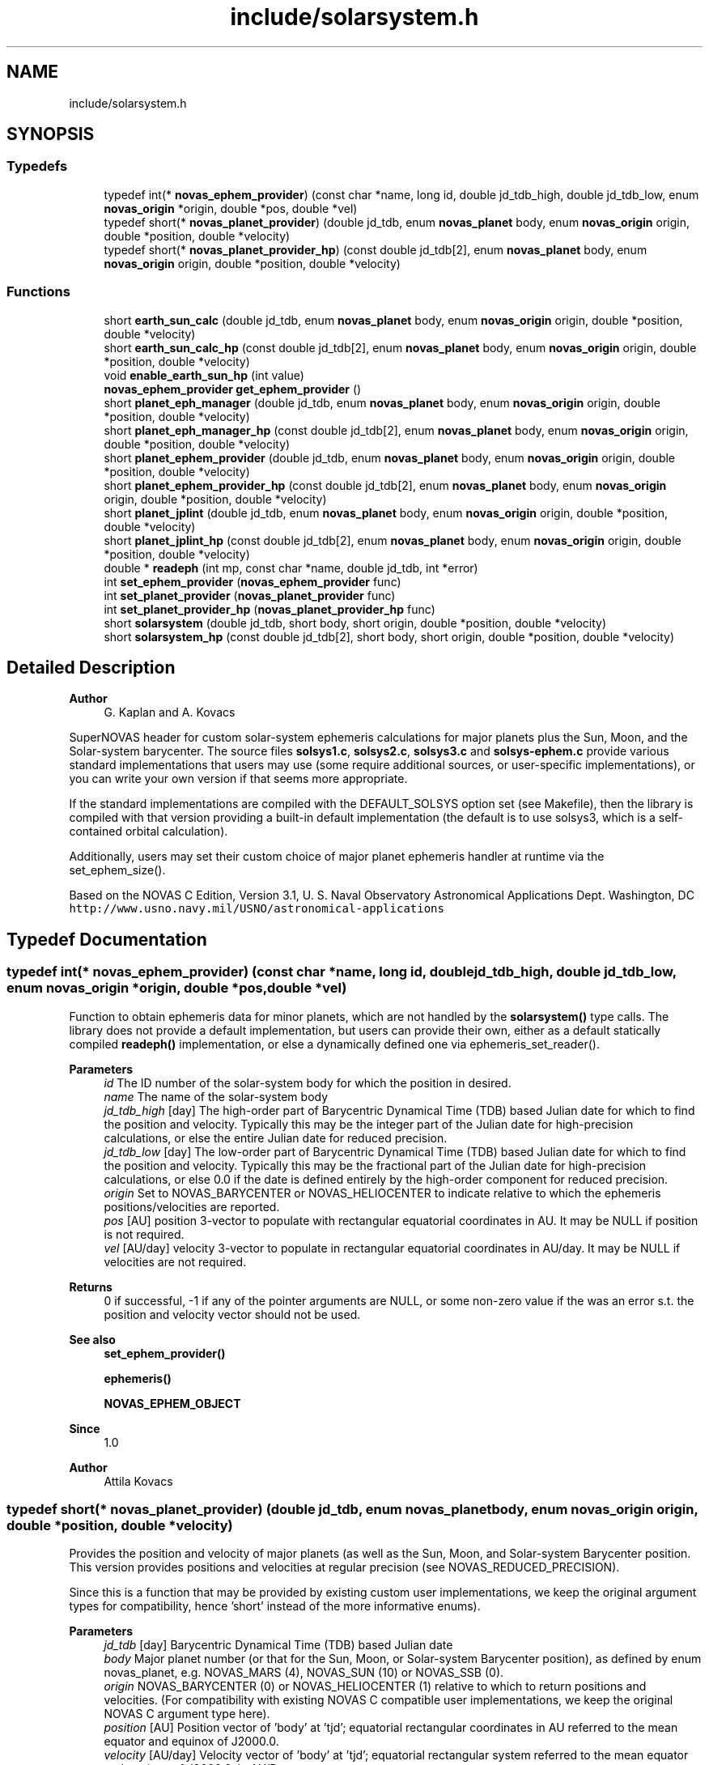 .TH "include/solarsystem.h" 3 "Version v1.0" "SuperNOVAS" \" -*- nroff -*-
.ad l
.nh
.SH NAME
include/solarsystem.h
.SH SYNOPSIS
.br
.PP
.SS "Typedefs"

.in +1c
.ti -1c
.RI "typedef int(* \fBnovas_ephem_provider\fP) (const char *name, long id, double jd_tdb_high, double jd_tdb_low, enum \fBnovas_origin\fP *origin, double *pos, double *vel)"
.br
.ti -1c
.RI "typedef short(* \fBnovas_planet_provider\fP) (double jd_tdb, enum \fBnovas_planet\fP body, enum \fBnovas_origin\fP origin, double *position, double *velocity)"
.br
.ti -1c
.RI "typedef short(* \fBnovas_planet_provider_hp\fP) (const double jd_tdb[2], enum \fBnovas_planet\fP body, enum \fBnovas_origin\fP origin, double *position, double *velocity)"
.br
.in -1c
.SS "Functions"

.in +1c
.ti -1c
.RI "short \fBearth_sun_calc\fP (double jd_tdb, enum \fBnovas_planet\fP body, enum \fBnovas_origin\fP origin, double *position, double *velocity)"
.br
.ti -1c
.RI "short \fBearth_sun_calc_hp\fP (const double jd_tdb[2], enum \fBnovas_planet\fP body, enum \fBnovas_origin\fP origin, double *position, double *velocity)"
.br
.ti -1c
.RI "void \fBenable_earth_sun_hp\fP (int value)"
.br
.ti -1c
.RI "\fBnovas_ephem_provider\fP \fBget_ephem_provider\fP ()"
.br
.ti -1c
.RI "short \fBplanet_eph_manager\fP (double jd_tdb, enum \fBnovas_planet\fP body, enum \fBnovas_origin\fP origin, double *position, double *velocity)"
.br
.ti -1c
.RI "short \fBplanet_eph_manager_hp\fP (const double jd_tdb[2], enum \fBnovas_planet\fP body, enum \fBnovas_origin\fP origin, double *position, double *velocity)"
.br
.ti -1c
.RI "short \fBplanet_ephem_provider\fP (double jd_tdb, enum \fBnovas_planet\fP body, enum \fBnovas_origin\fP origin, double *position, double *velocity)"
.br
.ti -1c
.RI "short \fBplanet_ephem_provider_hp\fP (const double jd_tdb[2], enum \fBnovas_planet\fP body, enum \fBnovas_origin\fP origin, double *position, double *velocity)"
.br
.ti -1c
.RI "short \fBplanet_jplint\fP (double jd_tdb, enum \fBnovas_planet\fP body, enum \fBnovas_origin\fP origin, double *position, double *velocity)"
.br
.ti -1c
.RI "short \fBplanet_jplint_hp\fP (const double jd_tdb[2], enum \fBnovas_planet\fP body, enum \fBnovas_origin\fP origin, double *position, double *velocity)"
.br
.ti -1c
.RI "double * \fBreadeph\fP (int mp, const char *name, double jd_tdb, int *error)"
.br
.ti -1c
.RI "int \fBset_ephem_provider\fP (\fBnovas_ephem_provider\fP func)"
.br
.ti -1c
.RI "int \fBset_planet_provider\fP (\fBnovas_planet_provider\fP func)"
.br
.ti -1c
.RI "int \fBset_planet_provider_hp\fP (\fBnovas_planet_provider_hp\fP func)"
.br
.ti -1c
.RI "short \fBsolarsystem\fP (double jd_tdb, short body, short origin, double *position, double *velocity)"
.br
.ti -1c
.RI "short \fBsolarsystem_hp\fP (const double jd_tdb[2], short body, short origin, double *position, double *velocity)"
.br
.in -1c
.SH "Detailed Description"
.PP 

.PP
\fBAuthor\fP
.RS 4
G\&. Kaplan and A\&. Kovacs
.RE
.PP
SuperNOVAS header for custom solar-system ephemeris calculations for major planets plus the Sun, Moon, and the Solar-system barycenter\&. The source files \fBsolsys1\&.c\fP, \fBsolsys2\&.c\fP, \fBsolsys3\&.c\fP and \fBsolsys-ephem\&.c\fP provide various standard implementations that users may use (some require additional sources, or user-specific implementations), or you can write your own version if that seems more appropriate\&.
.PP
If the standard implementations are compiled with the DEFAULT_SOLSYS option set (see Makefile), then the library is compiled with that version providing a built-in default implementation (the default is to use solsys3, which is a self-contained orbital calculation)\&.
.PP
Additionally, users may set their custom choice of major planet ephemeris handler at runtime via the set_ephem_size()\&.
.PP
Based on the NOVAS C Edition, Version 3\&.1, U\&. S\&. Naval Observatory Astronomical Applications Dept\&. Washington, DC \fChttp://www\&.usno\&.navy\&.mil/USNO/astronomical-applications\fP 
.SH "Typedef Documentation"
.PP 
.SS "typedef int(* novas_ephem_provider) (const char *name, long id, double jd_tdb_high, double jd_tdb_low, enum \fBnovas_origin\fP *origin, double *pos, double *vel)"
Function to obtain ephemeris data for minor planets, which are not handled by the \fBsolarsystem()\fP type calls\&. The library does not provide a default implementation, but users can provide their own, either as a default statically compiled \fBreadeph()\fP implementation, or else a dynamically defined one via ephemeris_set_reader()\&.
.PP
\fBParameters\fP
.RS 4
\fIid\fP The ID number of the solar-system body for which the position in desired\&. 
.br
\fIname\fP The name of the solar-system body 
.br
\fIjd_tdb_high\fP [day] The high-order part of Barycentric Dynamical Time (TDB) based Julian date for which to find the position and velocity\&. Typically this may be the integer part of the Julian date for high-precision calculations, or else the entire Julian date for reduced precision\&. 
.br
\fIjd_tdb_low\fP [day] The low-order part of Barycentric Dynamical Time (TDB) based Julian date for which to find the position and velocity\&. Typically this may be the fractional part of the Julian date for high-precision calculations, or else 0\&.0 if the date is defined entirely by the high-order component for reduced precision\&. 
.br
\fIorigin\fP Set to NOVAS_BARYCENTER or NOVAS_HELIOCENTER to indicate relative to which the ephemeris positions/velocities are reported\&. 
.br
\fIpos\fP [AU] position 3-vector to populate with rectangular equatorial coordinates in AU\&. It may be NULL if position is not required\&. 
.br
\fIvel\fP [AU/day] velocity 3-vector to populate in rectangular equatorial coordinates in AU/day\&. It may be NULL if velocities are not required\&. 
.RE
.PP
\fBReturns\fP
.RS 4
0 if successful, -1 if any of the pointer arguments are NULL, or some non-zero value if the was an error s\&.t\&. the position and velocity vector should not be used\&.
.RE
.PP
\fBSee also\fP
.RS 4
\fBset_ephem_provider()\fP 
.PP
\fBephemeris()\fP 
.PP
\fBNOVAS_EPHEM_OBJECT\fP
.RE
.PP
\fBSince\fP
.RS 4
1\&.0 
.RE
.PP
\fBAuthor\fP
.RS 4
Attila Kovacs 
.RE
.PP

.SS "typedef short(* novas_planet_provider) (double jd_tdb, enum \fBnovas_planet\fP body, enum \fBnovas_origin\fP origin, double *position, double *velocity)"
Provides the position and velocity of major planets (as well as the Sun, Moon, and Solar-system Barycenter position\&. This version provides positions and velocities at regular precision (see NOVAS_REDUCED_PRECISION)\&.
.PP
Since this is a function that may be provided by existing custom user implementations, we keep the original argument types for compatibility, hence 'short' instead of the more informative enums)\&.
.PP
\fBParameters\fP
.RS 4
\fIjd_tdb\fP [day] Barycentric Dynamical Time (TDB) based Julian date 
.br
\fIbody\fP Major planet number (or that for the Sun, Moon, or Solar-system Barycenter position), as defined by enum novas_planet, e\&.g\&. NOVAS_MARS (4), NOVAS_SUN (10) or NOVAS_SSB (0)\&. 
.br
\fIorigin\fP NOVAS_BARYCENTER (0) or NOVAS_HELIOCENTER (1) relative to which to return positions and velocities\&. (For compatibility with existing NOVAS C compatible user implementations, we keep the original NOVAS C argument type here)\&. 
.br
\fIposition\fP [AU] Position vector of 'body' at 'tjd'; equatorial rectangular coordinates in AU referred to the mean equator and equinox of J2000\&.0\&. 
.br
\fIvelocity\fP [AU/day] Velocity vector of 'body' at 'tjd'; equatorial rectangular system referred to the mean equator and equinox of J2000\&.0, in AU/Day\&. 
.RE
.PP
\fBReturns\fP
.RS 4
0 if successful, -1 if there is a required function is not provided (errno set to ENOSYS), 1 if the input Julian date ('tjd') is out of range, 2 if 'body' is invalid, or 3 if the ephemeris data cannot be produced for other reasons\&.
.RE
.PP
\fBSee also\fP
.RS 4
\fBset_planet_provider()\fP 
.PP
\fBephemeris()\fP 
.PP
novas_solarsystem_hp_func 
.RE
.PP

.SS "typedef short(* novas_planet_provider_hp) (const double jd_tdb[2], enum \fBnovas_planet\fP body, enum \fBnovas_origin\fP origin, double *position, double *velocity)"
Provides the position and velocity of major planets (as well as the Sun, Moon, and Solar-system Barycenter position\&. This version provides positions and velocities at high precision (see NOVAS_FULL_PRECISION)\&.
.PP
Since this is a function that may be provided by existing custom user implementations, we keep the original argument types for compatibility, hence 'short' instead of the more informative enums)\&.
.PP
\fBParameters\fP
.RS 4
\fIjd_tdb\fP [day] Barycentric Dynamical Time (TDB) based Julian date, broken into high and low order components, respectively\&. Typically, as the integer and fractional parts for the highest precision\&. 
.br
\fIbody\fP Major planet number (or that for the Sun, Moon, or Solar-system Barycenter position), as defined by enum novas_planet, e\&.g\&. NOVAS_MARS (4), NOVAS_SUN (10) or NOVAS_SSB (0)\&. 
.br
\fIorigin\fP NOVAS_BARYCENTER (0) or NOVAS_HELIOCENTER (1) relative to which to return positions and velocities\&. (For compatibility with existing NOVAS C compatible user implementations, we keep the original NOVAS C argument type here)\&. 
.br
\fIposition\fP [AU] Position vector of 'body' at 'tjd'; equatorial rectangular coordinates in AU referred to the mean equator and equinox of J2000\&.0\&. 
.br
\fIvelocity\fP [AU/day] Velocity vector of 'body' at 'tjd'; equatorial rectangular system referred to the mean equator and equinox of J2000\&.0, in AU/Day\&. 
.RE
.PP
\fBReturns\fP
.RS 4
0 if successful, -1 if there is a required function is not provided (errno set to ENOSYS), 1 if the input Julian date ('tjd') is out of range, 2 if 'body' is invalid, or 3 if the ephemeris data cannot be produced for other reasons\&.
.RE
.PP
\fBSee also\fP
.RS 4
\fBset_planet_provider_hp()\fP 
.PP
novas_solarsystem_func 
.PP
\fBephemeris()\fP 
.RE
.PP

.SH "Function Documentation"
.PP 
.SS "short earth_sun_calc (double jd_tdb, enum \fBnovas_planet\fP body, enum \fBnovas_origin\fP origin, double * position, double * velocity)"
Provides the position and velocity of the Earth and Sun only at epoch 'jd_tdb' by evaluating a closed-form theory without reference to an external file\&. This function can also provide the position and velocity of the Sun\&.
.PP
REFERENCES: 
.PD 0
.IP "1." 4
Kaplan, G\&. H\&. 'NOVAS: Naval Observatory Vector Astrometry
    Subroutines'; USNO internal document dated 20 Oct 1988; revised 15 Mar 1990\&. 
.IP "2." 4
Explanatory Supplement to The Astronomical Almanac (1992)\&. 
.PP
.PP
\fBParameters\fP
.RS 4
\fIjd_tdb\fP [day] Barycentric Dynamical Time (TDB) based Julian date 
.br
\fIbody\fP NOVAS_EARTH (3) or NOVAS_SUN (10) only\&. 
.br
\fIorigin\fP NOVAS_BARYCENTER (0) or NOVAS_HELIOCENTER (1) relative to which to return positions and velocities\&. (For compatibility with existing NOVAS C compatible user implementations, we keep the original NOVAS C argument type here)\&. 
.br
\fIposition\fP [AU] Position vector of 'body' at 'tjd'; equatorial rectangular coordinates in AU referred to the mean equator and equinox of J2000\&.0\&. 
.br
\fIvelocity\fP [AU/day] Velocity vector of 'body' at 'tjd'; equatorial rectangular system referred to the mean equator and equinox of J2000\&.0, in AU/Day\&. 
.RE
.PP
\fBReturns\fP
.RS 4
0 if successful, -1 if there is a required function is not provided (errno set to ENOSYS) or if one of the output pointer arguments is NULL (errno set to EINVAL)\&. 1 if the input Julian date ('tjd') is out of range, 2 if 'body' is invalid\&.
.RE
.PP
\fBSee also\fP
.RS 4
\fBearth_sun_calc_hp()\fP 
.PP
\fBset_planet_provider()\fP 
.PP
\fBsolarsystem()\fP 
.PP
\fBnovas_planet_provider\fP 
.RE
.PP

.PP
References \fBNOVAS_BARYCENTER\fP, \fBNOVAS_EARTH\fP, \fBNOVAS_PLANETS\fP, \fBNOVAS_SSB\fP, \fBNOVAS_SUN\fP, \fBprecession()\fP, \fBradec2vector()\fP, \fBsun_eph()\fP, \fBT0\fP, and \fBTWOPI\fP\&.
.SS "short earth_sun_calc_hp (const double jd_tdb[2], enum \fBnovas_planet\fP body, enum \fBnovas_origin\fP origin, double * position, double * velocity)"
It may provide the position and velocity of the Earth and Sun, the same as solarsystem_earth_sun(), if \fBenable_earth_sun_hp()\fP is set to true (non-zero)\&. Otherwise, it will return with an error code of 3, indicating that high-precision calculations are not provided by this implementation\&.
.PP
NOTES: 
.PD 0
.IP "1." 4
This implementation will always propulate the output position and velocity vectors with the low-precision result, regardless of the return error code, in order to reduce the chance of unpredictable behavior, even if the user does not check the returned error status (which of course they should)\&.  
.PP
.PP
\fBParameters\fP
.RS 4
\fIjd_tdb\fP [day] Barycentric Dynamical Time (TDB) based Julian date 
.br
\fIbody\fP NOVAS_EARTH (3) or NOVAS_SUN (10) only\&. 
.br
\fIorigin\fP NOVAS_BARYCENTER (0) or NOVAS_HELIOCENTER (1) relative to which to return positions and velocities\&. (For compatibility with existing NOVAS C compatible user implementations, we keep the original NOVAS C argument type here)\&. 
.br
\fIposition\fP [AU] Position vector of 'body' at 'tjd'; equatorial rectangular coordinates in AU referred to the mean equator and equinox of J2000\&.0\&. 
.br
\fIvelocity\fP [AU/day] Velocity vector of 'body' at 'tjd'; equatorial rectangular system referred to the mean equator and equinox of J2000\&.0, in AU/Day\&. 
.RE
.PP
\fBReturns\fP
.RS 4
0 if successful, -1 if there is a required function is not provided (errno set to ENOSYS), or if one of the output pointer arguments is NULL (errno set to EINVAL)\&. 1 if the input Julian date ('tjd') is out of range, 2 if 'body' is invalid, or 3 if the high-precision orbital data cannot be produced (default return value)\&.
.RE
.PP
\fBSee also\fP
.RS 4
\fBenable_earth_sun_hp()\fP 
.PP
\fBearth_sun_calc()\fP 
.PP
\fBset_planet_provider()\fP 
.PP
\fBsolarsystem_hp()\fP 
.PP
\fBnovas_planet_provider_hp\fP 
.RE
.PP

.PP
References \fBearth_sun_calc()\fP\&.
.SS "void enable_earth_sun_hp (int value)"
Specify whether the high-precision call is allowed to return a low-precision result\&. If set to 0 (false) solarsystem_earth_sun_hp() will return with an error code 3 indicating that a high-precision calculation is not possible\&. Otherise, a non-zero value (true) will let the function to be used without errors, returning the low-precison result of solarsystem_earth_sun() instead\&.
.PP
\fBParameters\fP
.RS 4
\fIvalue\fP (boolean) A non-zero value enables the error-free use of the \fBearth_sun_calc_hp()\fP by allowing to return the low-precision result\&. Otherwise, \fBearth_sun_calc_hp()\fP will return an error code 3 indicating that the high-precision result is not available (this latter is the default behavior)\&.
.RE
.PP
\fBSee also\fP
.RS 4
\fBearth_sun_calc_hp()\fP 
.RE
.PP

.SS "\fBnovas_ephem_provider\fP get_ephem_provider ()"
Returns the user-defined ephemeris accessor function\&.
.PP
\fBReturns\fP
.RS 4
the currently defined function for accessing ephemeris data for minor planets or satellites, ot NULL if no function was set via \fBset_ephem_provider()\fP previously\&.
.RE
.PP
\fBSee also\fP
.RS 4
\fBset_ephem_provider()\fP 
.PP
\fBephemeris()\fP
.RE
.PP
\fBSince\fP
.RS 4
1\&.0 
.RE
.PP
\fBAuthor\fP
.RS 4
Attila Kovacs 
.RE
.PP

.SS "short planet_eph_manager (double jd_tdb, enum \fBnovas_planet\fP body, enum \fBnovas_origin\fP origin, double * position, double * velocity)"
Provides an interface between the JPL direct-access solar system ephemerides and NOVAS-C for regular (reduced) precision applications\&.
.PP
This function and \fBplanet_ephemeris()\fP were designed to work with the 1997 version of the JPL ephemerides, as noted in the references\&.
.PP
The user must create the binary ephemeris files using software from JPL, and open the file using function \fBephem_open()\fP, prior to calling this function\&.
.PP
REFERENCES: 
.PD 0
.IP "1." 4
JPL\&. 2007, 'JPL Planetary and Lunar Ephemerides: Export Information,' (Pasadena, CA: JPL) http://ssd.jpl.nasa.gov/?planet_eph_export\&. 
.IP "2." 4
Kaplan, G\&. H\&. 'NOVAS: Naval Observatory Vector Astrometry
 Subroutines'; USNO internal document dated 20 Oct 1988; revised 15 Mar 1990\&. 
.PP
.PP
\fBParameters\fP
.RS 4
\fIjd_tdb\fP [day] Two-element array containing the Julian date, which may be split any way (although the first element is usually the 'integer' part, and the second element is the 'fractional' part)\&. Julian date is on the TDB or 'T_eph' time scale\&. 
.br
\fIbody\fP Major planet number (or that for Sun, Moon, or Solar-system barycenter) 
.br
\fIorigin\fP NOVAS_BARYCENTER (0) or NOVAS_HELIOCENTER (1), or 2 for Earth geocenter -- relative to which to report positions and velocities\&. 
.br
\fIposition\fP [AU] Position vector of 'body' at jd_tdb; equatorial rectangular coordinates in AU referred to the ICRS\&. 
.br
\fIvelocity\fP [AU/day] Velocity vector of 'body' at jd_tdb; equatorial rectangular system referred to the ICRS, in AU/day\&. 
.RE
.PP
\fBReturns\fP
.RS 4
0 if successful, or else an error code of \fBsolarsystem()\fP\&.
.RE
.PP
\fBSee also\fP
.RS 4
\fBplanet_eph_manager_hp()\fP 
.PP
\fBplanet_ephem_provider()\fP 
.PP
\fBephem_open()\fP 
.PP
\fBset_planet_provider()\fP 
.PP
\fBsolarsystem()\fP
.RE
.PP
\fBSince\fP
.RS 4
1\&.0 
.RE
.PP

.PP
References \fBplanet_eph_manager_hp()\fP\&.
.SS "short planet_eph_manager_hp (const double jd_tdb[2], enum \fBnovas_planet\fP body, enum \fBnovas_origin\fP origin, double * position, double * velocity)"
Provides an interface between the JPL direct-access solar system ephemerides and NOVAS-C for highest precision applications\&.
.PP
This function and \fBplanet_ephemeris()\fP were designed to work with the 1997 version of the JPL ephemerides, as noted in the references\&.
.PP
The user must create the binary ephemeris files using software from JPL, and open the file using function \fBephem_open()\fP, prior to calling this function\&.
.PP
REFERENCES: 
.PD 0
.IP "1." 4
JPL\&. 2007, 'JPL Planetary and Lunar Ephemerides: Export Information,' (Pasadena, CA: JPL) http://ssd.jpl.nasa.gov/?planet_eph_export\&. 
.IP "2." 4
Kaplan, G\&. H\&. 'NOVAS: Naval Observatory Vector Astrometry
 Subroutines'; USNO internal document dated 20 Oct 1988; revised 15 Mar 1990\&. 
.PP
.PP
\fBParameters\fP
.RS 4
\fIjd_tdb\fP [day] Two-element array containing the Julian date, which may be split any way (although the first element is usually the 'integer' part, and the second element is the 'fractional' part)\&. Julian date is on the TDB or 'T_eph' time scale\&. 
.br
\fIbody\fP Major planet number (or that for Sun, Moon, or Solar-system barycenter) 
.br
\fIorigin\fP NOVAS_BARYCENTER (0) or NOVAS_HELIOCENTER (1), or 2 for Earth geocenter -- relative to which to report positions and velocities\&. 
.br
\fIposition\fP [AU] Position vector of 'body' at jd_tdb; equatorial rectangular coordinates in AU referred to the ICRS\&. 
.br
\fIvelocity\fP [AU/day] Velocity vector of 'body' at jd_tdb; equatorial rectangular system referred to the ICRS, in AU/day\&. 
.RE
.PP
\fBReturns\fP
.RS 4
0 if successful, or else 1 if the 'body' is invalid, or 2 if the 'origin' is invalid, or 3 if there was an error providing ephemeris data\&.
.RE
.PP
\fBSee also\fP
.RS 4
\fBplanet_eph_manager\fP 
.PP
\fBplanet_ephem_provider_hp()\fP 
.PP
\fBephem_open()\fP 
.PP
\fBset_planet_provider_hp()\fP
.RE
.PP
\fBSince\fP
.RS 4
1\&.0 
.RE
.PP

.PP
References \fBNOVAS_BARYCENTER\fP, \fBNOVAS_HELIOCENTER\fP, \fBNOVAS_MOON\fP, \fBNOVAS_PLANETS\fP, \fBNOVAS_SUN\fP, and \fBplanet_ephemeris()\fP\&.
.SS "short planet_ephem_provider (double jd_tdb, enum \fBnovas_planet\fP body, enum \fBnovas_origin\fP origin, double * position, double * velocity)"
Major planet ephemeris data via the same generic ephemeris provider that is configured by \fBset_ephem_provider()\fP prior to calling this routine\&. This is the regular (reduced) precision version\&.
.PP
\fBParameters\fP
.RS 4
\fIjd_tdb\fP [day] Barycentric Dynamical Time (TDB) based Julian date\&. 
.br
\fIbody\fP Major planet number (or that for Sun, Moon, or Solar-system barycenter) 
.br
\fIorigin\fP NOVAS_BARYCENTER (0) or NOVAS_HELIOCENTER (1) relative to which to report positions and velocities\&. 
.br
\fIposition\fP [AU] Position vector of 'body' at jd_tdb; equatorial rectangular coordinates in AU referred to the ICRS\&. 
.br
\fIvelocity\fP [AU/day] Velocity vector of 'body' at jd_tdb; equatorial rectangular system referred to the ICRS, in AU/day\&. 
.RE
.PP
\fBReturns\fP
.RS 4
0 if successful, or else an error code of \fBsolarsystem()\fP\&.
.RE
.PP
\fBSee also\fP
.RS 4
\fBplanet_ephem_provider_hp()\fP 
.PP
\fBset_ephem_provider()\fP 
.PP
\fBsolarsystem()\fP
.RE
.PP
\fBSince\fP
.RS 4
1\&.0 
.RE
.PP
\fBAuthor\fP
.RS 4
Attila Kovacs 
.RE
.PP

.PP
References \fBplanet_ephem_provider_hp()\fP\&.
.SS "short planet_ephem_provider_hp (const double jd_tdb[2], enum \fBnovas_planet\fP body, enum \fBnovas_origin\fP origin, double * position, double * velocity)"
Major planet ephemeris data via the same generic ephemeris provider that is configured by \fBset_ephem_provider()\fP prior to calling this routine\&. This is the highest precision version\&.
.PP
\fBParameters\fP
.RS 4
\fIjd_tdb\fP [day] Barycentric Dynamical Time (TDB) based Julian date, split into high and low order components (e\&.g\&. integer and fractional parts) for high-precision calculations\&. 
.br
\fIbody\fP Major planet number (or that for Sun, Moon, or Solar-system barycenter) 
.br
\fIorigin\fP NOVAS_BARYCENTER (0) or NOVAS_HELIOCENTER (1) relative to which to report positions and velocities\&. 
.br
\fIposition\fP [AU] Position vector of 'body' at jd_tdb; equatorial rectangular coordinates in AU referred to the ICRS\&. 
.br
\fIvelocity\fP [AU/day] Velocity vector of 'body' at jd_tdb; equatorial rectangular system referred to the ICRS, in AU/day\&. 
.RE
.PP
\fBReturns\fP
.RS 4
0 if successful, or else an error code of \fBsolarsystem_hp()\fP\&.
.RE
.PP
\fBSee also\fP
.RS 4
\fBplanet_ephem_provider()\fP 
.PP
\fBset_ephem_provider()\fP 
.PP
\fBsolarsystem_hp()\fP
.RE
.PP
\fBSince\fP
.RS 4
1\&.0 
.RE
.PP
\fBAuthor\fP
.RS 4
Attila Kovacs 
.RE
.PP

.PP
References \fBget_ephem_provider()\fP, \fBNOVAS_BARYCENTER\fP, \fBNOVAS_HELIOCENTER\fP, \fBNOVAS_PLANET_NAMES_INIT\fP, \fBNOVAS_PLANETS\fP, \fBNOVAS_SSB\fP, and \fBNOVAS_SUN\fP\&.
.SS "short planet_jplint (double jd_tdb, enum \fBnovas_planet\fP body, enum \fBnovas_origin\fP origin, double * position, double * velocity)"
Obtains planet positions via the JPL direct-access solar system ephemerides, wtih normal (reduced) precision -- typically good to the milliarcsecond level\&.
.PP
It generalizes access to the JPL software by calling a Fortran interface subroutine, 'jplint', instead of making a direct call to the JPL subroutine 'pleph', whose arguments have changed several times throughout the years\&. This way, any future change to the arguments can be accommodated in 'jplint' rather than in this function\&.
.PP
For supporting JPL ephemerides more generally, including for satellites, asteroids, and comets, you are probably better off using \fBplanet_ephem_provider()\fP, and provide an interface, e\&.g\&. to the CSPICE library, via novas_ephem_provider instead, which you can then activate dynamically with \fBset_planet_provider()\fP\&.
.PP
REFERENCES: 
.PD 0
.IP "1." 4
JPL\&. 2007, JPL Planetary and Lunar Ephemerides: Export Information, (Pasadena, CA: JPL) http://ssd.jpl.nasa.gov/?planet_eph_export\&. 
.IP "2." 4
Kaplan, G\&. H\&. 'NOVAS: Naval Observatory Vector Astrometry
    Subroutines'; USNO internal document dated 20 Oct 1988; revised 15 Mar 1990\&. 
.PP
.PP
\fBParameters\fP
.RS 4
\fIjd_tdb\fP [day] Two-element array containing the Julian date, which may be split any way (although the first element is usually the 'integer' part, and the second element is the 'fractional' part)\&. Julian date is on the TDB or 'T_eph' time scale\&. 
.br
\fIbody\fP Major planet number (or that for Sun, Moon, or Solar-system barycenter) 
.br
\fIorigin\fP NOVAS_BARYCENTER (0) or NOVAS_HELIOCENTER (1), or 2 for Earth geocenter -- relative to which to report positions and velocities\&. 
.br
\fIposition\fP [AU] Position vector of 'body' at jd_tdb; equatorial rectangular coordinates in AU referred to the ICRS\&. 
.br
\fIvelocity\fP [AU/day] Velocity vector of 'body' at jd_tdb; equatorial rectangular system referred to the ICRS, in AU/day\&. 
.RE
.PP
\fBReturns\fP
.RS 4
0 if successful, or else 1 if the 'body' or 'origin' argument is invalid, or else 2 if the '\fBjplint_()\fP' call failed\&.
.RE
.PP
\fBSee also\fP
.RS 4
\fBplanet_jplint_hp()\fP 
.PP
\fBplanet_ephem_provider()\fP 
.PP
\fBset_planet_provider()\fP 
.PP
\fBsolarsystem()\fP
.RE
.PP
\fBSince\fP
.RS 4
1\&.0 
.RE
.PP

.PP
References \fBjplint_()\fP, \fBNOVAS_BARYCENTER\fP, \fBNOVAS_HELIOCENTER\fP, \fBNOVAS_MERCURY\fP, \fBNOVAS_MOON\fP, and \fBNOVAS_SUN\fP\&.
.SS "short planet_jplint_hp (const double jd_tdb[2], enum \fBnovas_planet\fP body, enum \fBnovas_origin\fP origin, double * position, double * velocity)"
Obtains planet positions via the JPL direct-access solar system ephemerides, wtih high precision -- typically good to below the microarcsecond level\&.
.PP
It generalizes access to the JPL software by calling a Fortran interface subroutine, 'jplint', instead of making a direct call to the JPL subroutine 'pleph', whose arguments have changed several times throughout the years\&. This way, any future change to the arguments can be accommodated in 'jplint' rather than in this function\&.
.PP
For supporting JPL ephemerides more generally, including for satellites, asteroids, and comets, you are probably better off using \fBplanet_ephem_provider()\fP, and provide an interface, e\&.g\&. to the CSPICE library, via novas_ephem_provider instead, which you can then activate dynamically with \fBset_planet_provider()\fP\&.
.PP
REFERENCES: 
.PD 0
.IP "1." 4
JPL\&. 2007, JPL Planetary and Lunar Ephemerides: Export Information, (Pasadena, CA: JPL) http://ssd.jpl.nasa.gov/?planet_eph_export\&. 
.IP "2." 4
Kaplan, G\&. H\&. 'NOVAS: Naval Observatory Vector Astrometry
    Subroutines'; USNO internal document dated 20 Oct 1988; revised 15 Mar 1990\&. 
.PP
.PP
\fBParameters\fP
.RS 4
\fIjd_tdb\fP [day] Two-element array containing the Julian date, which may be split any way (although the first element is usually the 'integer' part, and the second element is the 'fractional' part)\&. Julian date is on the TDB or 'T_eph' time scale\&. 
.br
\fIbody\fP Major planet number (or that for Sun, Moon, or Solar-system barycenter) 
.br
\fIorigin\fP NOVAS_BARYCENTER (0) or NOVAS_HELIOCENTER (1), or 2 for Earth geocenter -- relative to which to report positions and velocities\&. 
.br
\fIposition\fP [AU] Position vector of 'body' at jd_tdb; equatorial rectangular coordinates in AU referred to the ICRS\&. 
.br
\fIvelocity\fP [AU/day] Velocity vector of 'body' at jd_tdb; equatorial rectangular system referred to the ICRS, in AU/day\&. 
.RE
.PP
\fBReturns\fP
.RS 4
0 if successful, or else an error code of \fBsolarsystem()\fP\&.
.RE
.PP
\fBSee also\fP
.RS 4
\fBplanet_jplint()\fP 
.PP
\fBplanet_ephem_provider_hp()\fP 
.PP
\fBset_planet_provider_hp()\fP 
.PP
\fBsolarsystem_hp()\fP
.RE
.PP
\fBSince\fP
.RS 4
1\&.0 
.RE
.PP

.PP
References \fBjplihp_()\fP, \fBNOVAS_BARYCENTER\fP, \fBNOVAS_HELIOCENTER\fP, \fBNOVAS_MERCURY\fP, \fBNOVAS_MOON\fP, and \fBNOVAS_SUN\fP\&.
.SS "double * readeph (int mp, const char * name, double jd_tdb, int * error)"
Provides a default ephemeris implementation to handle position and velocity calculations for minor planets, which are not handled by the \fBsolarsystem()\fP type calls\&. The library does not provide a default implementation, but users can provide their own, either as a default statically compiled \fBreadeph()\fP implementation, or else a dynamically defined one via ephemeris_set_reader()\&.
.PP
You can set the built-in implementation for the library by setting the DEFAULT_READEPH variable in the Makefile\&.
.PP
\fBDeprecated\fP
.RS 4
This old ephemeris reader is prone to memory leaks, and lacks some useful functionality\&. Users are strongly encouraged to use the new \fCnovas_ephem_provider\fP instead, which can provide dynamically configured implementations at runtime\&.
.RE
.PP
.PP
\fBParameters\fP
.RS 4
\fImp\fP The ID number of the solar-system body for which the position are desired\&. 
.br
\fIname\fP The name of the solar-system body (usually upper-case) 
.br
\fIjd_tdb\fP [day] Barycentric Dynamical Time (TDB) based Julian date for which to find the position and velocity\&. 
.br
\fIerror\fP Pointer to integer to populate with the error status: 0 if successful, -1 if any of the pointer arguments are NULL, or some non-zero value if the was an error s\&.t\&. the position and velocity vector should not be used\&. 
.RE
.PP
\fBReturns\fP
.RS 4
[AU, AU/day] A newly allocated 6-vector in rectangular equatorial coordinates, containing the heliocentric position coordinates in AU, followed by hte heliocentric velocity components in AU/day\&. The caller is responsible for calling free() on the returned value when it is no longer needed\&.
.RE
.PP
\fBSee also\fP
.RS 4
\fBnovas_ephem_provider\fP 
.PP
\fBephemeris()\fP 
.PP
\fBNOVAS_EPHEM_OBJECT\fP
.RE
.PP
\fBSince\fP
.RS 4
1\&.0 
.RE
.PP
\fBAuthor\fP
.RS 4
Attila Kovacs 
.RE
.PP

.SS "int set_ephem_provider (\fBnovas_ephem_provider\fP func)"
Sets the function to use for obtaining position / velocity information for minor planets, or sattelites\&.
.PP
\fBParameters\fP
.RS 4
\fIfunc\fP new function to use for accessing ephemeris data for minor planets or satellites\&. 
.RE
.PP
\fBReturns\fP
.RS 4
0 if successful, or else -1 if the function argument is NULL\&.
.RE
.PP
\fBSince\fP
.RS 4
1\&.0 
.RE
.PP
\fBAuthor\fP
.RS 4
Attila Kovacs
.RE
.PP
\fBSee also\fP
.RS 4
\fBget_ephem_provider()\fP 
.PP
\fBephemeris()\fP 
.RE
.PP

.SS "int set_planet_provider (\fBnovas_planet_provider\fP func)"
Set a custom function to use for regular precision (see NOVAS_REDUCED_ACCURACY) ephemeris calculations instead of the default \fBsolarsystem()\fP routine\&.
.PP
\fBParameters\fP
.RS 4
\fIfunc\fP The function to use for solar system position/velocity calculations\&. See \fBsolarsystem()\fP for further details on what is required of this function\&.
.RE
.PP
\fBAuthor\fP
.RS 4
Attila Kovacs 
.RE
.PP
\fBSince\fP
.RS 4
1\&.0
.RE
.PP
\fBSee also\fP
.RS 4
\fBset_planet_provider_hp()\fP 
.PP
\fBsolarsystem()\fP 
.PP
\fBNOVAS_REDUCED_ACCURACY\fP 
.RE
.PP

.SS "int set_planet_provider_hp (\fBnovas_planet_provider_hp\fP func)"
Set a custom function to use for high precision (see NOVAS_FULL_ACCURACY) ephemeris calculations instead of the default \fBsolarsystem_hp()\fP routine\&.
.PP
\fBParameters\fP
.RS 4
\fIfunc\fP The function to use for solar system position/velocity calculations\&. See \fBsolarsystem_hp()\fP for further details on what is required of this function\&.
.RE
.PP
\fBAuthor\fP
.RS 4
Attila Kovacs 
.RE
.PP
\fBSince\fP
.RS 4
1\&.0
.RE
.PP
\fBSee also\fP
.RS 4
\fBset_planet_provider()\fP 
.PP
\fBsolarsystem_hp()\fP 
.PP
\fBNOVAS_FULL_ACCURACY\fP 
.RE
.PP

.SS "short solarsystem (double jd_tdb, short body, short origin, double * position, double * velocity)"
A default implementation for regular (reduced) precision handling of major planets, Sun, Moon and the Solar-system barycenter\&. See DEFAULT_SOLSYS in Makefile to choose the implementation that is built into with the library as a default\&. Applications can define their own preferred implementations at runtime via \fBset_planet_provider()\fP\&.
.PP
Since this is a function that may be provided by existing custom user implementations, we keep the original argument types for compatibility, hence 'short' instead of the more informative enums)\&.
.PP
\fBParameters\fP
.RS 4
\fIjd_tdb\fP [day] Barycentric Dynamical Time (TDB) based Julian date 
.br
\fIbody\fP Major planet number (or that for the Sun, Moon, or Solar-system Barycenter position), as defined by enum novas_planet, e\&.g\&. NOVAS_MARS (4), NOVAS_SUN (10) or NOVAS_SSB (0)\&. (For compatibility with existing NOVAS C compatible user implementations, we keep the original NOVAS C argument type here)\&. 
.br
\fIorigin\fP NOVAS_BARYCENTER (0) or NOVAS_HELIOCENTER (1) relative to which to return positions and velocities\&. (For compatibility with existing NOVAS C compatible user implementations, we keep the original NOVAS C argument type here)\&. 
.br
\fIposition\fP [AU] Position vector of 'body' at 'tjd'; equatorial rectangular coordinates in AU referred to the mean equator and equinox of J2000\&.0\&. 
.br
\fIvelocity\fP [AU/day] Velocity vector of 'body' at 'tjd'; equatorial rectangular system referred to the mean equator and equinox of J2000\&.0, in AU/Day\&. 
.RE
.PP
\fBReturns\fP
.RS 4
0 if successful, -1 if there is a required function is not provided (errno set to ENOSYS), 1 if the input Julian date ('tjd') is out of range, 2 if 'body' is invalid, or 3 if the ephemeris data cannot be produced for other reasons\&.
.RE
.PP
\fBSee also\fP
.RS 4
\fBnovas_planet\fP 
.PP
\fBsolarsystem_hp()\fP 
.PP
\fBset_planet_provider()\fP 
.PP
\fBplace()\fP 
.PP
\fBephemeris()\fP 
.RE
.PP

.PP
References \fBearth_sun_calc()\fP, \fBplanet_eph_manager()\fP, \fBplanet_ephem_provider()\fP, and \fBplanet_jplint()\fP\&.
.SS "short solarsystem_hp (const double jd_tdb[2], short body, short origin, double * position, double * velocity)"
A default implementation for high precision handling of major planets, Sun, Moon and the Solar-system barycenter\&. See DEFAULT_SOLSYS in Makefile to choose the implementation that is built into the library as a default\&. Applications can define their own preferred implementations at runtime via \fBset_planet_provider_hp()\fP\&.
.PP
Since this is a function that may be provided by existing custom user implementations, we keep the original argument types for compatibility, hence 'short' instead of the more informative enums)\&.
.PP
\fBParameters\fP
.RS 4
\fIjd_tdb\fP [day] Barycentric Dynamical Time (TDB) based Julian date, broken into high and low order components, respectively\&. Typically, as the integer and fractional parts for the highest precision\&. 
.br
\fIbody\fP Major planet number (or that for the Sun, Moon, or Solar-system Barycenter position), as defined by enum novas_planet, e\&.g\&. NOVAS_MARS (4), NOVAS_SUN (10) or NOVAS_SSB (0)\&. (For compatibility with existing NOVAS C compatible user implementations, we keep the original NOVAS C argument type here)\&. 
.br
\fIorigin\fP NOVAS_BARYCENTER (0) or NOVAS_HELIOCENTER (1) relative to which to return positions and velocities\&. (For compatibility with existing NOVAS C compatible user implementations, we keep the original NOVAS C argument type here)\&. 
.br
\fIposition\fP [AU] Position vector of 'body' at 'tjd'; equatorial rectangular coordinates in AU referred to the mean equator and equinox of J2000\&.0\&. 
.br
\fIvelocity\fP [AU/day] Velocity vector of 'body' at 'tjd'; equatorial rectangular system referred to the mean equator and equinox of J2000\&.0, in AU/Day\&. 
.RE
.PP
\fBReturns\fP
.RS 4
0 if successful, -1 if there is a required function is not provided (errno set to ENOSYS), or some other error code (NOVAS C was not very consistent here\&.\&.\&.)
.RE
.PP
\fBSee also\fP
.RS 4
\fBsolarsystem()\fP 
.PP
\fBset_planet_provider_hp()\fP 
.PP
\fBplace()\fP 
.PP
\fBephemeris()\fP 
.RE
.PP

.PP
References \fBearth_sun_calc_hp()\fP, \fBplanet_eph_manager_hp()\fP, \fBplanet_ephem_provider_hp()\fP, and \fBplanet_jplint_hp()\fP\&.
.SH "Author"
.PP 
Generated automatically by Doxygen for SuperNOVAS from the source code\&.
